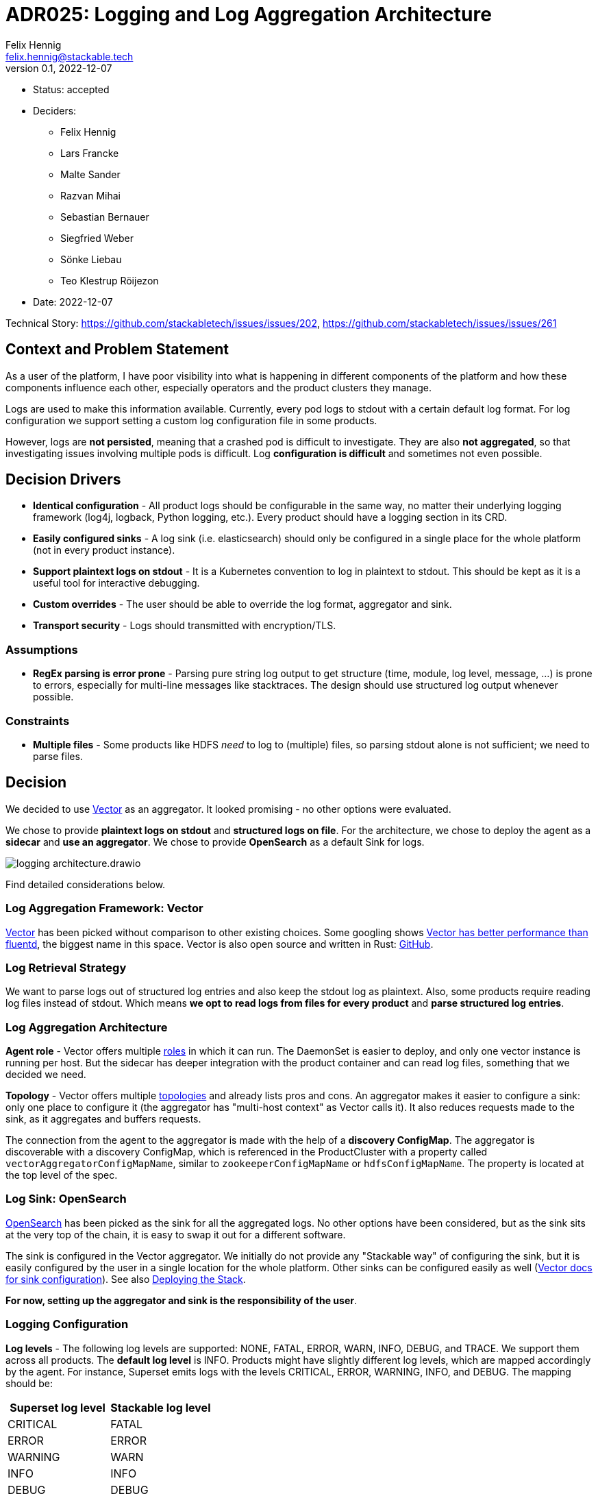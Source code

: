 = ADR025: Logging and Log Aggregation Architecture
Felix Hennig <felix.hennig@stackable.tech>
v0.1, 2022-12-07
:status: accepted

* Status: {status}
* Deciders:
** Felix Hennig
** Lars Francke
** Malte Sander
** Razvan Mihai
** Sebastian Bernauer
** Siegfried Weber
** Sönke Liebau
** Teo Klestrup Röijezon
* Date: 2022-12-07

Technical Story: https://github.com/stackabletech/issues/issues/202, https://github.com/stackabletech/issues/issues/261

== Context and Problem Statement

// Describe the context and problem statement, e.g., in free-form using two to three sentences. You may want to articulate the problem in form of a question.

As a user of the platform, I have poor visibility into what is happening in different components of the platform and how these components influence each other, especially operators and the product clusters they manage.

Logs are used to make this information available. Currently, every pod logs to stdout with a certain default log format. For log configuration we support setting a custom log configuration file in some products.

However, logs are **not persisted**, meaning that a crashed pod is difficult to investigate. They are also **not aggregated**, so that investigating issues involving multiple pods is difficult. Log **configuration is difficult** and sometimes not even possible.

== Decision Drivers

* **Identical configuration** - All product logs should be configurable in the same way, no matter their underlying logging framework (log4j, logback, Python logging, etc.). Every product should have a logging section in its CRD.
* **Easily configured sinks** - A log sink (i.e. elasticsearch) should only be configured in a single place for the whole platform (not in every product instance).
* **Support plaintext logs on stdout** - It is a Kubernetes convention to log in plaintext to stdout. This should be kept as it is a useful tool for interactive debugging.
* **Custom overrides** - The user should be able to override the log format, aggregator and sink.
* **Transport security** - Logs should transmitted with encryption/TLS.

=== Assumptions

* **RegEx parsing is error prone** - Parsing pure string log output to get structure (time, module, log level, message, ...) is prone to errors, especially for multi-line messages like stacktraces. The design should use structured log output whenever possible.

=== Constraints

* **Multiple files** - Some products like HDFS _need_ to log to (multiple) files, so parsing stdout alone is not sufficient; we need to parse files.

== Decision

We decided to use https://vector.dev/[Vector] as an aggregator. It looked promising - no other options were evaluated.

We chose to provide **plaintext logs on stdout** and **structured logs on file**. For the architecture, we chose to deploy the agent as a **sidecar** and **use an aggregator**. We chose to provide **OpenSearch** as a default Sink for logs.

image::adr/logging_architecture.drawio.svg[]

Find detailed considerations below.

=== Log Aggregation Framework: Vector

https://vector.dev/[Vector] has been picked without comparison to other existing choices. Some googling shows https://medium.com/ibm-cloud/log-collectors-performance-benchmarking-8c5218a08fea[Vector has better performance than fluentd], the biggest name in this space. Vector is also open source and written in Rust: https://github.com/vectordotdev/vector[GitHub].

=== Log Retrieval Strategy

We want to parse logs out of structured log entries and also keep the stdout log as plaintext. Also, some products require reading log files instead of stdout. Which means **we opt to read logs from files for every product** and **parse structured log entries**.

[#log_aggregation_architecture]
=== Log Aggregation Architecture

**Agent role** - Vector offers multiple https://vector.dev/docs/setup/deployment/roles/#agent[roles] in which it can run. The DaemonSet is easier to deploy, and only one vector instance is running per host. But the sidecar has deeper integration with the product container and can read log files, something that we decided we need.

**Topology** - Vector offers multiple https://vector.dev/docs/setup/deployment/topologies/[topologies] and already lists pros and cons. An aggregator makes it easier to configure a sink: only one place to configure it (the aggregator has "multi-host context" as Vector calls it). It also reduces requests made to the sink, as it aggregates and buffers requests.

The connection from the agent to the aggregator is made with the help of a **discovery ConfigMap**. The aggregator is discoverable with a discovery ConfigMap, which is referenced in the ProductCluster with a property called `vectorAggregatorConfigMapName`, similar to `zookeeperConfigMapName` or `hdfsConfigMapName`. The property is located at the top level of the spec.

=== Log Sink: OpenSearch

https://opensearch.org/[OpenSearch] has been picked as the sink for all the aggregated logs. No other options have been considered, but as the sink sits at the very top of the chain, it is easy to swap it out for a different software.

The sink is configured in the Vector aggregator. We initially do not provide any "Stackable way" of configuring the sink, but it is easily configured by the user in a single location for the whole platform. Other sinks can be configured easily as well (https://vector.dev/docs/reference/configuration/sinks/[Vector docs for sink configuration]). See also <<deploying_the_stack>>.

**For now, setting up the aggregator and sink is the responsibility of the user**.

=== Logging Configuration

**Log levels** - The following log levels are supported: NONE, FATAL, ERROR, WARN, INFO, DEBUG, and TRACE. We support them across all products. The **default log level** is INFO. Products might have slightly different log levels, which are mapped accordingly by the agent. For instance, Superset emits logs with the levels CRITICAL, ERROR, WARNING, INFO, and DEBUG. The mapping should be:

[cols="1,1"]
|===
|Superset log level | Stackable log level 

| CRITICAL
| FATAL

| ERROR
| ERROR

| WARNING
| WARN

| INFO
| INFO

| DEBUG
| DEBUG

| DEBUG
| TRACE
|===

There is no TRACE log level in Superset, so if the user sets the desired log level to TRACE then it is actually set to DEBUG in Superset.

NONE is the log level to disable logging.

**Logging configuration for roles or role groups** - Like many other configuration settings, logging can be defined at role or role group level:

```yaml
spec:
  someRole:
    config:
      logging:
        ...
    roleGroups:
      default:
        logging:
          ...
      aDifferentGroup:
        logging:
          ...
```

**Configuration per container** - While we don't typically configure things at the container level, it is necessary to do so for logging. As shown below we want to be able to set log levels for specific modules or override a log configuration file entirely. This is however container specific. For example, an init container, the product container itself and the vector container are all configured in different ways, and offer different modules for which log level can be set. And because of that, log configuration needs to be specified per container.

```yaml
spec:
  vectorAggregatorConfigMapName: ...
  role:
    roleGroups:
      myFirstRoleGroup:
        config:
          logging:
            enableVectorAgent: true
            containers:
              myFirstContainer:
                loggers:
                  ROOT:
                    level: INFO
                  another.logger:
                    level: ERROR
                console:
                  levelThreshold: INFO
                file:
                  levelThreshold: WARN    
              mySecondContainer: ...
```
**Log levels per module** - We want to be able to set log levels for specific modules. This is a common feature across logging frameworks and languages.

```yaml
logging:
  enableVectorAgent: true
  containers:
    myFirstContainer:
      loggers:
        ROOT:
          level: INFO
        another.logger:
          level: ERROR
```

**Console vs. file** - We want to have different log levels (and possibly other settings) for console (stdout) and file (aggregator) output. This makes debugging easier, without also filling up the log aggregator with very chatty logs. This is also defined per container.

```yaml
logging:
  enableVectorAgent: true
  containers:
    myFirstContainer:
      console:
        levelThreshold: INFO
      file:
        levelThreshold: WARN
```

**Override everything** - The customer should be able to supply their own configuration file. Where this is placed depends on the product.

```yaml
logging:
  containers:
  myContainer:
    custom:
      configMap: nameOfMyConfigMapWithTheConfigFile
```

Like the other logging settings, this costum configuration file can be supplied per role and/or role-group.

Setting the `custom` field will disable any configurations made in `file` and `console`. (TODO maybe we can disallow this alltogether in the CRD type)

**Disable vector** - Vector should be optional, if the user wants to use their own logging system.

```yaml
logging:
  enableVectorAgent: false  # defaults to true
```

[#deploying_the_stack]
=== Deploying the Stack

The operator deploys the Vector agent as a sidecar and deploys the logging configuration for the product.

The aggregator and OpenSearch sink are deployed with a stackablectl Stack for now. The Stack also supports deploying the <<log_aggregation_architecture, aggregator ConfigMap>>. A more integrated way of deployment and configuration of the aggregator and sink is still to be defined, see <<future_work>>.

== Consequences


=== Positive

Logs across the platform (from products and operators) are **persisted** and **aggregated** in a central location. Crashed pods can be investigated, as well as issues involving multiple products.

=== Negative

* Every pod will contain a vector sidecar container, which adds overhead.
* The unified logging configuration hides product specific logging settings.

Changing a log level might lead to a pod getting restarted.

[#future_work]
== Future Work that Will Become Necessary

We will have to better integrate the deployment of the Vector aggregator and the OpenSearch sink into Stackable.

== Links

* https://vector.dev/[Vector]
* https://vector.dev/docs/setup/deployment/roles/[Vector Deployment Roles]
* https://vector.dev/docs/setup/deployment/topologies/[Vector Deployment Topologies]
